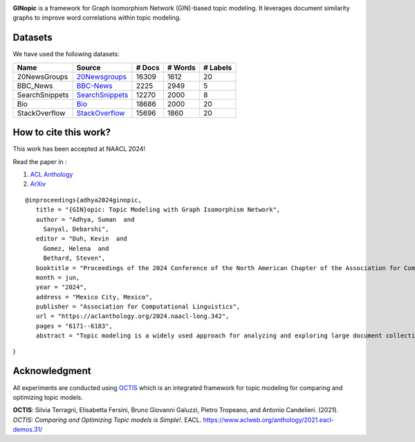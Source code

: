 
.. image:: https://github.com/AdhyaSuman/GINopic/blob/master/Miscellaneous/GINopic_logo.png?raw=true
  :width: 200
  :align: center
  :alt: Logo
**GINopic** is a framework for Graph Isomorphism Network (GIN)-based topic modeling. It leverages document similarity graphs to improve word correlations within topic modeling.


.. image:: https://github.com/AdhyaSuman/GINopic/blob/master/Miscellaneous/GINopic_framework.png
   :align: center
   :width: 600px
   
Datasets
--------
We have used the following datasets:

+----------------+----------------+--------+---------+----------+
| Name           | Source         | # Docs | # Words | # Labels |
+================+================+========+=========+==========+
| 20NewsGroups   | 20Newsgroups_  | 16309  | 1612    | 20       |
+----------------+----------------+--------+---------+----------+
| BBC_News       | BBC-News_      | 2225   | 2949    | 5        |
+----------------+----------------+--------+---------+----------+
| SearchSnippets | SearchSnippets_| 12270  | 2000    | 8        |
+----------------+----------------+--------+---------+----------+
| Bio            | Bio_           | 18686  | 2000    | 20       |
+----------------+----------------+--------+---------+----------+
| StackOverflow  | StackOverflow_ | 15696  | 1860    | 20       |
+----------------+----------------+--------+---------+----------+

.. _20Newsgroups: https://scikit-learn.org/0.19/datasets/twenty_newsgroups.html
.. _BBC-News: https://github.com/MIND-Lab/OCTIS
.. _Bio: https://github.com/qiang2100/STTM/blob/master/dataset/Biomedical.txt
.. _SearchSnippets: https://github.com/qiang2100/STTM/blob/master/dataset/SearchSnippets.txt
.. _StackOverflow: https://github.com/qiang2100/STTM/blob/master/dataset/StackOverflow.txt


How to cite this work?
----------------------

This work has been accepted at NAACL 2024!

Read the paper in :

1. `ACL Anthology`_

2. `ArXiv`_

.. _`ACL Anthology`: https://aclanthology.org/2024.naacl-long.342/

.. _`arXiv`: https://arxiv.org/abs/2404.02115


::

 @inproceedings{adhya2024ginopic,
    title = "{GIN}opic: Topic Modeling with Graph Isomorphism Network",
    author = "Adhya, Suman  and
      Sanyal, Debarshi",
    editor = "Duh, Kevin  and
      Gomez, Helena  and
      Bethard, Steven",
    booktitle = "Proceedings of the 2024 Conference of the North American Chapter of the Association for Computational Linguistics: Human Language Technologies (Volume 1: Long Papers)",
    month = jun,
    year = "2024",
    address = "Mexico City, Mexico",
    publisher = "Association for Computational Linguistics",
    url = "https://aclanthology.org/2024.naacl-long.342",
    pages = "6171--6183",
    abstract = "Topic modeling is a widely used approach for analyzing and exploring large document collections. Recent research efforts have incorporated pre-trained contextualized language models, such as BERT embeddings, into topic modeling. However, they often neglect the intrinsic informational value conveyed by mutual dependencies between words. In this study, we introduce GINopic, a topic modeling framework based on graph isomorphism networks to capture the correlation between words. By conducting intrinsic (quantitative as well as qualitative) and extrinsic evaluations on diverse benchmark datasets, we demonstrate the effectiveness of GINopic compared to existing topic models and highlight its potential for advancing topic modeling.",
}
  

Acknowledgment
--------------
All experiments are conducted using OCTIS_ which is an integrated framework for topic modeling for comparing and optimizing topic models.

**OCTIS**: Silvia Terragni, Elisabetta Fersini, Bruno Giovanni Galuzzi, Pietro Tropeano, and Antonio Candelieri. (2021). `OCTIS: Comparing and Optimizing Topic models is Simple!`. EACL. https://www.aclweb.org/anthology/2021.eacl-demos.31/

.. _OCTIS: https://github.com/MIND-Lab/OCTIS
